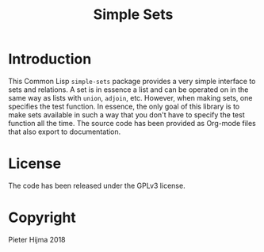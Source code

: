 #+title: Simple Sets

* Introduction

This Common Lisp ~simple-sets~ package provides a very simple interface to sets
and relations.  A set is in essence a list and can be operated on in the same
way as lists with ~union~, ~adjoin~, etc.  However, when making sets, one
specifies the test function.  In essence, the only goal of this library is to
make sets available in such a way that you don't have to specify the test
function all the time.  The source code has been provided as Org-mode files
that also export to documentation.

* License

The code has been released under the GPLv3 license.

* Copyright

Pieter Hijma 2018


